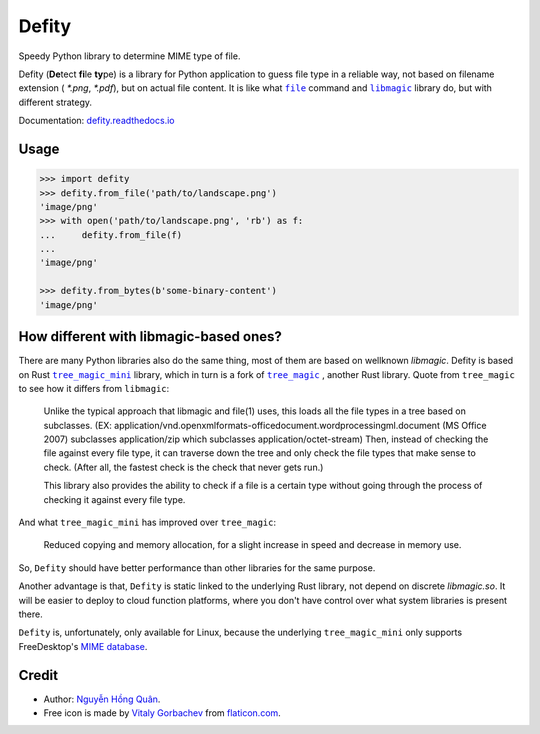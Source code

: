 ======
Defity
======

|image love| |image pypi| |doc badge|

Speedy Python library to determine MIME type of file.


.. image:: https://raw.githubusercontent.com/hongquan/Defity/main/skunk.svg
  :alt: logo


Defity (**De**\tect **fi**\le **ty**\pe) is a library for Python application to guess file type in a reliable way, not based on filename extension ( *\*.png*, *\*.pdf*), but on actual file content. It is like what |file|_ command and |libmagic|_ library do, but with different strategy.

Documentation: `defity.readthedocs.io`_


Usage
-----

.. code-block:: python

  >>> import defity
  >>> defity.from_file('path/to/landscape.png')
  'image/png'
  >>> with open('path/to/landscape.png', 'rb') as f:
  ...     defity.from_file(f)
  ...
  'image/png'

  >>> defity.from_bytes(b'some-binary-content')
  'image/png'


How different with libmagic-based ones?
---------------------------------------

There are many Python libraries also do the same thing, most of them are based on wellknown *libmagic*. Defity is based on Rust |tree_magic_mini|_ library, which in turn is a fork of |tree_magic|_ , another Rust library. Quote from ``tree_magic`` to see how it differs from ``libmagic``:

  Unlike the typical approach that libmagic and file(1) uses, this loads all the file types in a tree based on subclasses. (EX: application/vnd.openxmlformats-officedocument.wordprocessingml.document (MS Office 2007) subclasses application/zip which subclasses application/octet-stream) Then, instead of checking the file against every file type, it can traverse down the tree and only check the file types that make sense to check. (After all, the fastest check is the check that never gets run.)

  This library also provides the ability to check if a file is a certain type without going through the process of checking it against every file type.


And what ``tree_magic_mini`` has improved over ``tree_magic``:

  Reduced copying and memory allocation, for a slight increase in speed and decrease in memory use.


So, ``Defity`` should have better performance than other libraries for the same purpose.

Another advantage is that, ``Defity`` is static linked to the underlying Rust library, not depend on discrete *libmagic.so*. It will be easier to deploy to cloud function platforms, where you don't have control over what system libraries is present there.

``Defity`` is, unfortunately, only available for Linux, because the underlying ``tree_magic_mini`` only supports FreeDesktop's `MIME database <mime_db_>`_.


Credit
------


* Author: `Nguyễn Hồng Quân <author_>`_.
* Free icon is made by `Vitaly Gorbachev <vitaly_>`_ from `flaticon.com`_.


.. |image love| image:: https://madewithlove.vercel.app/vn?heart=true&colorA=%23ffcd00&colorB=%23da251d
.. |image pypi| image:: https://badgen.net/pypi/v/defity
   :target: https://pypi.org/project/defity
.. |doc badge| image:: https://readthedocs.org/projects/defity/badge/?version=latest
   :target: https://defity.readthedocs.io/en/latest/?badge=latest
   :alt: Documentation Status
.. _defity.readthedocs.io: https://defity.readthedocs.io/
.. |file| replace:: ``file``
.. _file: https://helpmanual.io/man1/file
.. |libmagic| replace:: ``libmagic``
.. _libmagic: https://helpmanual.io/man3/libmagic
.. |tree_magic_mini| replace:: ``tree_magic_mini``
.. _tree_magic_mini: https://crates.io/crates/tree_magic_mini
.. |tree_magic| replace:: ``tree_magic``
.. _tree_magic: https://crates.io/crates/tree_magic
.. _mime_db: https://www.freedesktop.org/wiki/Specifications/shared-mime-info-spec/
.. _author: https://quan.hoabinh.vn
.. _vitaly: https://www.flaticon.com/authors/vitaly-gorbachev
.. _flaticon.com: https://www.flaticon.com/free-icon/skunk_2301541
